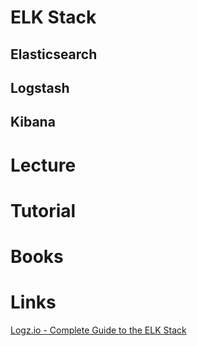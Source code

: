 #+TAGS: mon log anal


* ELK Stack
** Elasticsearch
** Logstash
** Kibana
* Lecture
* Tutorial
* Books
* Links
[[http://logz.io/learn/complete-guide-elk-stack/][Logz.io - Complete Guide to the ELK Stack]]

